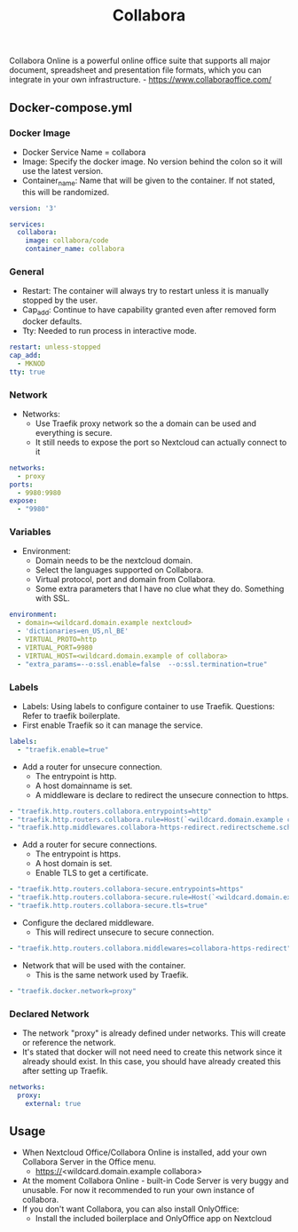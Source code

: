 #+title: Collabora
#+property: header-args :tangle docker-compose.yml

Collabora Online is a powerful online office suite that supports all major document, spreadsheet and presentation file formats, which you can integrate in your own infrastructure. - https://www.collaboraoffice.com/

** Docker-compose.yml
*** Docker Image

- Docker Service Name = collabora
- Image: Specify the docker image. No version behind the colon so it will use the latest version.
- Container_name: Name that will be given to the container. If not stated, this will be randomized.

#+begin_src yaml
version: '3'

services:
  collabora:
    image: collabora/code
    container_name: collabora
#+end_src

*** General

- Restart: The container will always try to restart unless it is manually stopped by the user.
- Cap_add: Continue to have capability granted even after removed form docker defaults.
- Tty: Needed to run process in interactive mode.

#+begin_src yaml
    restart: unless-stopped
    cap_add:
      - MKNOD
    tty: true
#+end_src

*** Network

- Networks:
  - Use Traefik proxy network so the a domain can be used and everything is secure.
  - It still needs to expose the port so Nextcloud can actually connect to it

#+begin_src yaml
    networks:
      - proxy
    ports:
      - 9980:9980
    expose:
      - "9980"
#+end_src

*** Variables

- Environment:
  - Domain needs to be the nextcloud domain.
  - Select the languages supported on Collabora.
  - Virtual protocol, port and domain from Collabora.
  - Some extra parameters that I have no clue what they do. Something with SSL.

#+begin_src yaml
    environment:
      - domain=<wildcard.domain.example nextcloud>
      - 'dictionaries=en_US,nl_BE'
      - VIRTUAL_PROTO=http
      - VIRTUAL_PORT=9980
      - VIRTUAL_HOST=<wildcard.domain.example of collabora>
      - "extra_params=--o:ssl.enable=false  --o:ssl.termination=true"
#+end_src

*** Labels

- Labels: Using labels to configure container to use Traefik. Questions: Refer to traefik boilerplate.
- First enable Traefik so it can manage the service.
#+begin_src yaml
    labels:
      - "traefik.enable=true"
#+end_src
- Add a router for unsecure connection.
  - The entrypoint is http.
  - A host domainname is set.
  - A middleware is declare to redirect the unsecure connection to https.
#+begin_src yaml
      - "traefik.http.routers.collabora.entrypoints=http"
      - "traefik.http.routers.collabora.rule=Host(`<wildcard.domain.example collabora>`)"
      - "traefik.http.middlewares.collabora-https-redirect.redirectscheme.scheme=https"
#+end_src
- Add a router for secure connections.
  - The entrypoint is https.
  - A host domain is set.
  - Enable TLS to get a certificate.
#+begin_src yaml
      - "traefik.http.routers.collabora-secure.entrypoints=https"
      - "traefik.http.routers.collabora-secure.rule=Host(`<wildcard.domain.example collabora`)"
      - "traefik.http.routers.collabora-secure.tls=true"
#+end_src
- Configure the declared middleware.
  - This will redirect unsecure to secure connection.
#+begin_src yaml
      - "traefik.http.routers.collabora.middlewares=collabora-https-redirect"
#+end_src
- Network that will be used with the container.
  - This is the same network used by Traefik.
#+begin_src yaml
      - "traefik.docker.network=proxy"
#+end_src

*** Declared Network

- The network "proxy" is already defined under networks. This will create or reference the network.
- It's stated that docker will not need need to create this network since it already should exist. In this case, you should have already created this after setting up Traefik.

#+begin_src yaml
networks:
  proxy:
    external: true
#+end_src

** Usage

- When Nextcloud Office/Collabora Online is installed, add your own Collabora Server in the Office menu.
  - https://<wildcard.domain.example collabora>
- At the moment Collabora Online - built-in Code Server is very buggy and unusable. For now it recommended to run your own instance of collabora.
- If you don't want Collabora, you can also install OnlyOffice:
  - Install the included boilerplace and OnlyOffice app on Nextcloud
